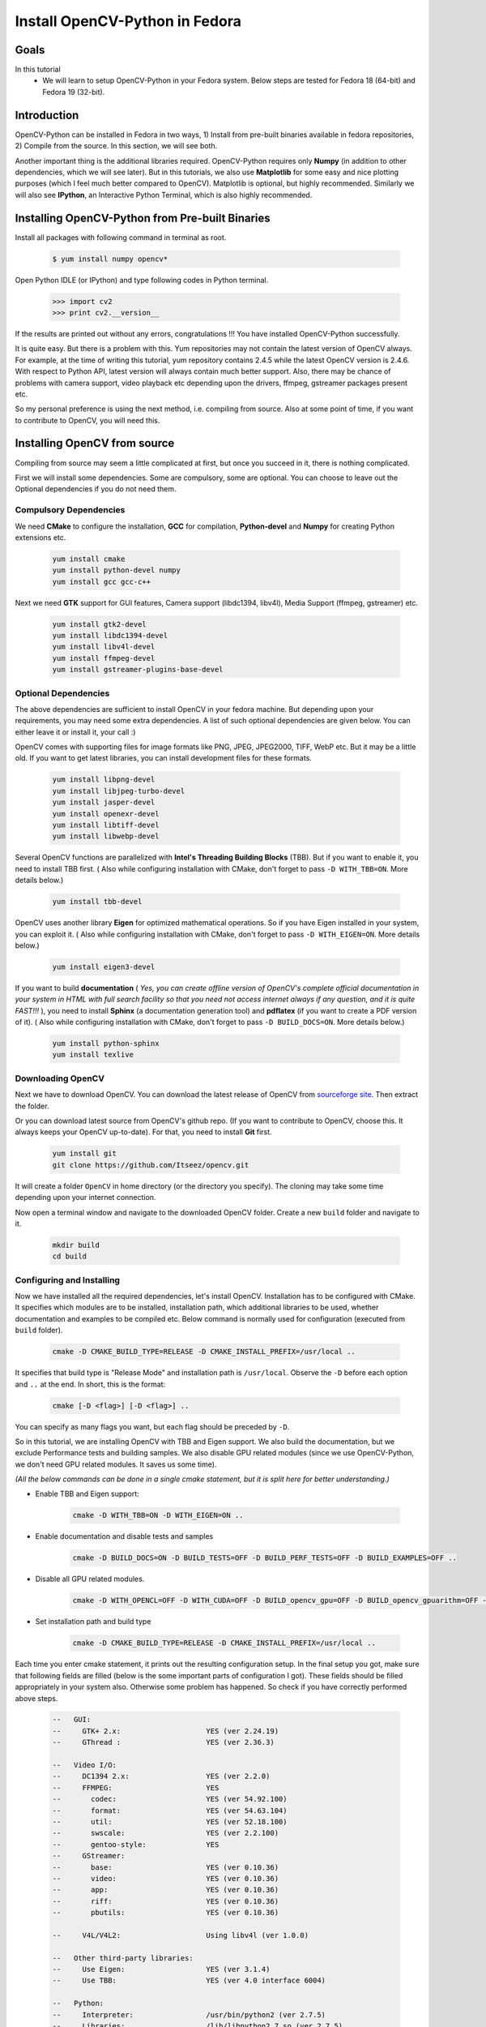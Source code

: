.. _Install-OpenCV-Python-in-Fedora:

Install OpenCV-Python in Fedora
*********************************

Goals
======

In this tutorial
    * We will learn to setup OpenCV-Python in your Fedora system. Below steps are tested for Fedora 18 (64-bit) and Fedora 19 (32-bit).

Introduction
==================

OpenCV-Python can be installed in Fedora in two ways, 1) Install from pre-built binaries available in fedora repositories,  2) Compile from the source. In this section, we will see both.

Another important thing is the additional libraries required. OpenCV-Python requires only **Numpy** (in addition to other dependencies, which we will see later). But in this tutorials, we also use **Matplotlib** for some easy and nice plotting purposes (which I feel much better compared to OpenCV). Matplotlib is optional, but highly recommended. Similarly we will also see **IPython**, an Interactive Python Terminal, which is also highly recommended.


Installing OpenCV-Python from Pre-built Binaries
===================================================

Install all packages with following command in terminal as root.

    .. code-block:: bash
    
        $ yum install numpy opencv*
    
Open Python IDLE (or IPython) and type following codes in Python terminal.

    .. code-block:: python
    
        >>> import cv2
        >>> print cv2.__version__
    
If the results are printed out without any errors, congratulations !!! You have installed OpenCV-Python successfully.

It is quite easy. But there is a problem with this. Yum repositories may not contain the latest version of OpenCV always. For example, at the time of writing this tutorial, yum repository contains 2.4.5 while the latest OpenCV version is 2.4.6. With respect to Python API, latest version will always contain much better support. Also, there may be chance of problems with camera support, video playback etc depending upon the drivers, ffmpeg, gstreamer packages present etc. 

So my personal preference is using the next method, i.e. compiling from source. Also at some point of time, if you want to contribute to OpenCV, you will need this.


Installing OpenCV from source 
===============================

Compiling from source may seem a little complicated at first, but once you succeed in it, there is nothing complicated.

First we will install some dependencies. Some are compulsory, some are optional. You can choose to leave out the Optional dependencies if you do not need them.


Compulsory Dependencies
---------------------------


We need **CMake** to configure the installation, **GCC** for compilation, **Python-devel** and **Numpy** for creating Python extensions etc.

    .. code-block:: bash
    
        yum install cmake
        yum install python-devel numpy
        yum install gcc gcc-c++


Next we need **GTK** support for GUI features, Camera support (libdc1394, libv4l), Media Support (ffmpeg, gstreamer) etc.

    .. code-block:: bash

        yum install gtk2-devel
        yum install libdc1394-devel
        yum install libv4l-devel
        yum install ffmpeg-devel
        yum install gstreamer-plugins-base-devel


Optional Dependencies
--------------------------

The above dependencies are sufficient to install OpenCV in your fedora machine. But depending upon your requirements, you may need some extra dependencies. A list of such optional dependencies are given below. You can either leave it or install it, your call :)
        
OpenCV comes with supporting files for image formats like PNG, JPEG, JPEG2000, TIFF, WebP etc. But it may be a little old. If you want to get latest libraries, you can install development files for these formats.

    .. code-block:: bash
        
        yum install libpng-devel
        yum install libjpeg-turbo-devel
        yum install jasper-devel
        yum install openexr-devel
        yum install libtiff-devel
        yum install libwebp-devel
        

Several OpenCV functions are parallelized with **Intel's Threading Building Blocks** (TBB). But if you want to enable it, you need to install TBB first. ( Also while configuring installation with CMake, don't forget to pass ``-D WITH_TBB=ON``. More details below.)

    .. code-block:: bash
        
        yum install tbb-devel
        
OpenCV uses another library **Eigen** for optimized mathematical operations. So if you have Eigen installed in your system, you can exploit it. ( Also while configuring installation with CMake, don't forget to pass ``-D WITH_EIGEN=ON``. More details below.)

    .. code-block:: bash
        
        yum install eigen3-devel
        
If you want to build **documentation** ( *Yes, you can create offline version of OpenCV's complete official documentation in your system in HTML with full search facility so that you need not access internet always if any question, and it is quite FAST!!!* ), you need to install **Sphinx** (a documentation generation tool) and **pdflatex** (if you want to create a PDF version of it). ( Also while configuring installation with CMake, don't forget to pass ``-D BUILD_DOCS=ON``. More details below.)

    .. code-block:: bash
        
        yum install python-sphinx
        yum install texlive
        

Downloading OpenCV
-----------------------

Next we have to download OpenCV. You can download the latest release of OpenCV from `sourceforge site <http://sourceforge.net/projects/opencvlibrary/>`_. Then extract the folder.

Or you can download latest source from OpenCV's github repo. (If you want to contribute to OpenCV, choose this. It always keeps your OpenCV up-to-date). For that, you need to install **Git** first.

    .. code-block:: bash
    
        yum install git
        git clone https://github.com/Itseez/opencv.git
        
It will create a folder ``OpenCV`` in home directory (or the directory you specify). The cloning may take some time depending upon your internet connection. 

Now open a terminal window and navigate to the downloaded OpenCV folder. Create a new ``build`` folder and navigate to it.

    .. code-block:: bash
    
        mkdir build
        cd build        
        
        
Configuring and Installing
----------------------------

Now we have installed all the required dependencies, let's install OpenCV. Installation has to be configured with CMake. It specifies which modules are to be installed, installation path, which additional libraries to be used, whether documentation and examples to be compiled etc. Below command is normally used for configuration (executed from ``build`` folder).

    .. code-block:: bash
    
        cmake -D CMAKE_BUILD_TYPE=RELEASE -D CMAKE_INSTALL_PREFIX=/usr/local ..
        
It specifies that build type is "Release Mode" and installation path is ``/usr/local``. Observe the ``-D`` before each option and ``..`` at the end. In short, this is the format:

    .. code-block:: bash
        
        cmake [-D <flag>] [-D <flag>] ..
        
You can specify as many flags you want, but each flag should be preceded by ``-D``.

So in this tutorial, we are installing OpenCV with TBB and Eigen support. We also build the documentation, but we exclude Performance tests and building samples. We also disable GPU related modules (since we use OpenCV-Python, we don't need GPU related modules. It saves us some time).

*(All the below commands can be done in a single cmake statement, but it is split here for better understanding.)*

* Enable TBB and Eigen support:

    .. code-block:: bash
        
        cmake -D WITH_TBB=ON -D WITH_EIGEN=ON ..
        
* Enable documentation and disable tests and samples

    .. code-block:: bash
    
        cmake -D BUILD_DOCS=ON -D BUILD_TESTS=OFF -D BUILD_PERF_TESTS=OFF -D BUILD_EXAMPLES=OFF ..
        
* Disable all GPU related modules. 

    .. code-block:: bash
        
        cmake -D WITH_OPENCL=OFF -D WITH_CUDA=OFF -D BUILD_opencv_gpu=OFF -D BUILD_opencv_gpuarithm=OFF -D BUILD_opencv_gpubgsegm=OFF -D BUILD_opencv_gpucodec=OFF -D BUILD_opencv_gpufeatures2d=OFF -D BUILD_opencv_gpufilters=OFF -D BUILD_opencv_gpuimgproc=OFF -D BUILD_opencv_gpulegacy=OFF -D BUILD_opencv_gpuoptflow=OFF -D BUILD_opencv_gpustereo=OFF -D BUILD_opencv_gpuwarping=OFF ..
        
* Set installation path and build type

    .. code-block:: bash
    
        cmake -D CMAKE_BUILD_TYPE=RELEASE -D CMAKE_INSTALL_PREFIX=/usr/local ..
        
        
Each time you enter cmake statement, it prints out the resulting configuration setup. In the final setup you got, make sure that following fields are filled (below is the some important parts of configuration I got). These fields should be filled appropriately in your system also. Otherwise some problem has happened. So check if you have correctly performed above steps.

    .. code-block:: bash

        --   GUI:     
        --     GTK+ 2.x:                    YES (ver 2.24.19)
        --     GThread :                    YES (ver 2.36.3)

        --   Video I/O:
        --     DC1394 2.x:                  YES (ver 2.2.0)
        --     FFMPEG:                      YES
        --       codec:                     YES (ver 54.92.100)
        --       format:                    YES (ver 54.63.104)
        --       util:                      YES (ver 52.18.100)
        --       swscale:                   YES (ver 2.2.100)
        --       gentoo-style:              YES
        --     GStreamer:                  
        --       base:                      YES (ver 0.10.36)
        --       video:                     YES (ver 0.10.36)
        --       app:                       YES (ver 0.10.36)
        --       riff:                      YES (ver 0.10.36)
        --       pbutils:                   YES (ver 0.10.36)

        --     V4L/V4L2:                    Using libv4l (ver 1.0.0)

        --   Other third-party libraries:
        --     Use Eigen:                   YES (ver 3.1.4)
        --     Use TBB:                     YES (ver 4.0 interface 6004)

        --   Python:
        --     Interpreter:                 /usr/bin/python2 (ver 2.7.5)
        --     Libraries:                   /lib/libpython2.7.so (ver 2.7.5)
        --     numpy:                       /usr/lib/python2.7/site-packages/numpy/core/include (ver 1.7.1)
        --     packages path:               lib/python2.7/site-packages

        --   Documentation:
        --     Build Documentation:         YES
        --     Sphinx:                      /usr/bin/sphinx-build (ver 1.1.3)
        --     PdfLaTeX compiler:           /usr/bin/pdflatex
        -- 
        --   Tests and samples:
        --     Tests:                       NO
        --     Performance tests:           NO
        --     C/C++ Examples:              NO  
        
        
Many other flags and settings are there. It is left for you for further exploration.

Now you build the files using ``make`` command and install it using ``make install`` command. ``make install`` should be executed as root.

    .. code-block:: bash
        
        make
        su
        make install
        
Installation is over. All files are installed in ``/usr/local/`` folder. But to use it, your Python should be able to find OpenCV module. You have two options for that.

1. **Move the module to any folder in Python Path** : Python path can be found out by entering ``import sys;print sys.path`` in Python terminal. It will print out many locations. Move ``/usr/local/lib/python2.7/site-packages/cv2.so`` to any of this folder. For example,

    .. code-block:: bash
        
        su mv /usr/local/lib/python2.7/site-packages/cv2.so /usr/lib/python2.7/site-packages
        
But you will have to do this every time you install OpenCV. 

2. **Add ``/usr/local/lib/python2.7/site-packages`` to the PYTHON_PATH**: It is to be done only once. Just open ``~/.bashrc`` and add following line to it, then log out and come back.

    .. code-block:: bash
        
        export PYTHONPATH=$PYTHONPATH:/usr/local/lib/python2.7/site-packages
        
Thus OpenCV installation is finished. Open a terminal and try ``import cv2``.

To build the documentation, just enter following commands:

    .. code-block:: bash
    
        make docs
        make html_docs
        
Then open ``opencv/build/doc/_html/index.html`` and bookmark it in the browser.


Additional Resources
========================

Exercises
===============        
        
1. Compile OpenCV from source in your Fedora machine.

       

